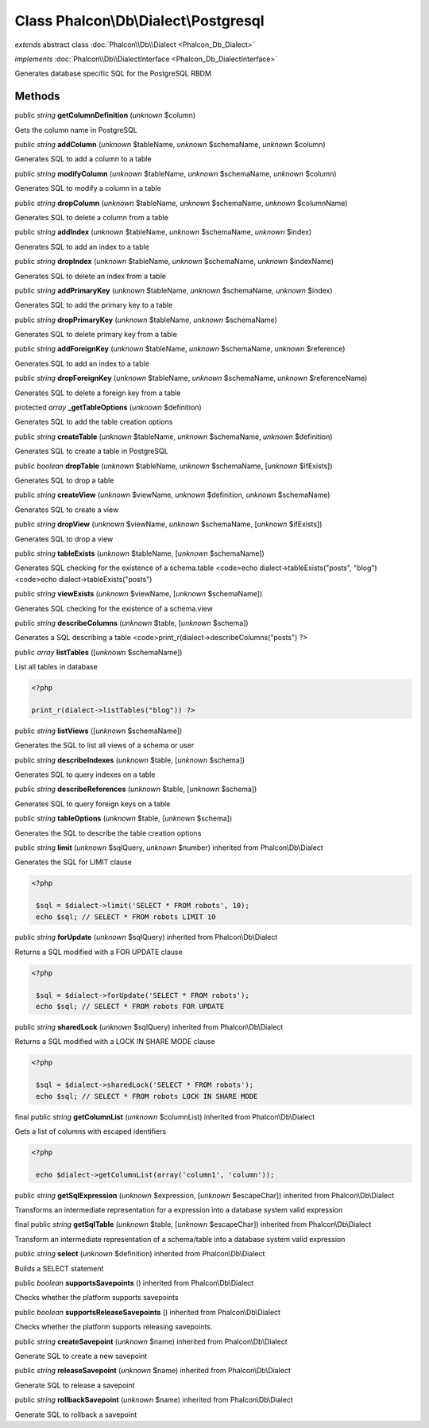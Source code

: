 Class **Phalcon\\Db\\Dialect\\Postgresql**
==========================================

*extends* abstract class :doc:`Phalcon\\Db\\Dialect <Phalcon_Db_Dialect>`

*implements* :doc:`Phalcon\\Db\\DialectInterface <Phalcon_Db_DialectInterface>`

Generates database specific SQL for the PostgreSQL RBDM


Methods
-------

public *string*  **getColumnDefinition** (*unknown* $column)

Gets the column name in PostgreSQL



public *string*  **addColumn** (*unknown* $tableName, *unknown* $schemaName, *unknown* $column)

Generates SQL to add a column to a table



public *string*  **modifyColumn** (*unknown* $tableName, *unknown* $schemaName, *unknown* $column)

Generates SQL to modify a column in a table



public *string*  **dropColumn** (*unknown* $tableName, *unknown* $schemaName, *unknown* $columnName)

Generates SQL to delete a column from a table



public *string*  **addIndex** (*unknown* $tableName, *unknown* $schemaName, *unknown* $index)

Generates SQL to add an index to a table



public *string*  **dropIndex** (*unknown* $tableName, *unknown* $schemaName, *unknown* $indexName)

Generates SQL to delete an index from a table



public *string*  **addPrimaryKey** (*unknown* $tableName, *unknown* $schemaName, *unknown* $index)

Generates SQL to add the primary key to a table



public *string*  **dropPrimaryKey** (*unknown* $tableName, *unknown* $schemaName)

Generates SQL to delete primary key from a table



public *string*  **addForeignKey** (*unknown* $tableName, *unknown* $schemaName, *unknown* $reference)

Generates SQL to add an index to a table



public *string*  **dropForeignKey** (*unknown* $tableName, *unknown* $schemaName, *unknown* $referenceName)

Generates SQL to delete a foreign key from a table



protected *array*  **_getTableOptions** (*unknown* $definition)

Generates SQL to add the table creation options



public *string*  **createTable** (*unknown* $tableName, *unknown* $schemaName, *unknown* $definition)

Generates SQL to create a table in PostgreSQL



public *boolean*  **dropTable** (*unknown* $tableName, *unknown* $schemaName, [*unknown* $ifExists])

Generates SQL to drop a table



public *string*  **createView** (*unknown* $viewName, *unknown* $definition, *unknown* $schemaName)

Generates SQL to create a view



public *string*  **dropView** (*unknown* $viewName, *unknown* $schemaName, [*unknown* $ifExists])

Generates SQL to drop a view



public *string*  **tableExists** (*unknown* $tableName, [*unknown* $schemaName])

Generates SQL checking for the existence of a schema.table <code>echo dialect->tableExists("posts", "blog") <code>echo dialect->tableExists("posts")



public *string*  **viewExists** (*unknown* $viewName, [*unknown* $schemaName])

Generates SQL checking for the existence of a schema.view



public *string*  **describeColumns** (*unknown* $table, [*unknown* $schema])

Generates a SQL describing a table <code>print_r(dialect->describeColumns("posts") ?>



public *array*  **listTables** ([*unknown* $schemaName])

List all tables in database 

.. code-block:: php

    <?php

    print_r(dialect->listTables("blog")) ?>




public *string*  **listViews** ([*unknown* $schemaName])

Generates the SQL to list all views of a schema or user



public *string*  **describeIndexes** (*unknown* $table, [*unknown* $schema])

Generates SQL to query indexes on a table



public *string*  **describeReferences** (*unknown* $table, [*unknown* $schema])

Generates SQL to query foreign keys on a table



public *string*  **tableOptions** (*unknown* $table, [*unknown* $schema])

Generates the SQL to describe the table creation options



public *string*  **limit** (*unknown* $sqlQuery, *unknown* $number) inherited from Phalcon\\Db\\Dialect

Generates the SQL for LIMIT clause 

.. code-block:: php

    <?php

     $sql = $dialect->limit('SELECT * FROM robots', 10);
     echo $sql; // SELECT * FROM robots LIMIT 10




public *string*  **forUpdate** (*unknown* $sqlQuery) inherited from Phalcon\\Db\\Dialect

Returns a SQL modified with a FOR UPDATE clause 

.. code-block:: php

    <?php

     $sql = $dialect->forUpdate('SELECT * FROM robots');
     echo $sql; // SELECT * FROM robots FOR UPDATE




public *string*  **sharedLock** (*unknown* $sqlQuery) inherited from Phalcon\\Db\\Dialect

Returns a SQL modified with a LOCK IN SHARE MODE clause 

.. code-block:: php

    <?php

     $sql = $dialect->sharedLock('SELECT * FROM robots');
     echo $sql; // SELECT * FROM robots LOCK IN SHARE MODE




final public *string*  **getColumnList** (*unknown* $columnList) inherited from Phalcon\\Db\\Dialect

Gets a list of columns with escaped identifiers 

.. code-block:: php

    <?php

     echo $dialect->getColumnList(array('column1', 'column'));




public *string*  **getSqlExpression** (*unknown* $expression, [*unknown* $escapeChar]) inherited from Phalcon\\Db\\Dialect

Transforms an intermediate representation for a expression into a database system valid expression



final public *string*  **getSqlTable** (*unknown* $table, [*unknown* $escapeChar]) inherited from Phalcon\\Db\\Dialect

Transform an intermediate representation of a schema/table into a database system valid expression



public *string*  **select** (*unknown* $definition) inherited from Phalcon\\Db\\Dialect

Builds a SELECT statement



public *boolean*  **supportsSavepoints** () inherited from Phalcon\\Db\\Dialect

Checks whether the platform supports savepoints



public *boolean*  **supportsReleaseSavepoints** () inherited from Phalcon\\Db\\Dialect

Checks whether the platform supports releasing savepoints.



public *string*  **createSavepoint** (*unknown* $name) inherited from Phalcon\\Db\\Dialect

Generate SQL to create a new savepoint



public *string*  **releaseSavepoint** (*unknown* $name) inherited from Phalcon\\Db\\Dialect

Generate SQL to release a savepoint



public *string*  **rollbackSavepoint** (*unknown* $name) inherited from Phalcon\\Db\\Dialect

Generate SQL to rollback a savepoint



